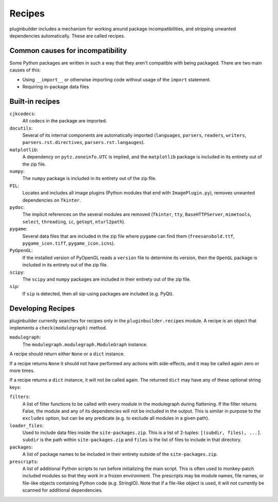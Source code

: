 Recipes
=======

pluginbuilder includes a mechanism for working around package incompatibilities,
and stripping unwanted dependencies automatically. These are called recipes.

Common causes for incompatibility
---------------------------------

Some Python packages are written in such a way that they aren't compatible
with being packaged. There are two main causes of this:

- Using ``__import__`` or otherwise importing code without usage of the
  ``import`` statement.
- Requiring in-package data files


Built-in recipes
----------------

``cjkcodecs``:
    All codecs in the package are imported.

``docutils``:
    Several of its internal components are automatically imported
    (``languages``, ``parsers``, ``readers``, ``writers``,
    ``parsers.rst.directives``, ``parsers.rst.langauges``).

``matplotlib``:
    A dependency on ``pytz.zoneinfo.UTC`` is implied, and the ``matplotlib``
    package is included in its entirety out of the zip file.

``numpy``:
    The ``numpy`` package is included in its entirety out of the zip file.

``PIL``:
    Locates and includes all image plugins (Python modules that end with
    ``ImagePlugin.py``), removes unwanted dependencies on ``Tkinter``.
    
``pydoc``:
    The implicit references on the several modules are removed (``Tkinter``,
    ``tty``, ``BaseHTTPServer``, ``mimetools``, ``select``, ``threading``,
    ``ic``, ``getopt``, ``nturl2path``).

``pygame``:
    Several data files that are included in the zip file where ``pygame`` can
    find them (``freesansbold.ttf``, ``pygame_icon.tiff``,
    ``pygame_icon.icns``).

``PyOpenGL``:
    If the installed version of PyOpenGL reads a ``version`` file to determine
    its version, then the ``OpenGL`` package is included in its entirety out of
    the zip file.

``scipy``:
    The ``scipy`` and ``numpy`` packages are included in their entirety
    out of the zip file.

``sip``:
    If ``sip`` is detected, then all sip-using packages are included
    (e.g. PyQt).


Developing Recipes
------------------

pluginbuilder currently searches for recipes only in the ``pluginbuilder.recipes`` module.
A recipe is an object that implements a ``check(modulegraph)`` method.

``modulegraph``:
   The ``modulegraph.modulegraph.ModuleGraph`` instance.

A recipe should return either ``None`` or a ``dict`` instance.

If a recipe returns ``None`` it should not have performed any actions with
side-effects, and it may be called again zero or more times.

If a recipe returns a ``dict`` instance, it will not be called again. The
returned ``dict`` may have any of these optional string keys:

``filters``:
    A list of filter functions to be called with every module in the 
    modulegraph during flattening. If the filter returns False, the module
    and any of its dependencies will not be included in the output. This is
    similar in purpose to the ``excludes`` option, but can be any predicate
    (e.g. to exclude all modules in a given path).

``loader_files``:
    Used to include data files inside the ``site-packages.zip``. This is a
    list of 2-tuples: ``[(subdir, files), ...]``. ``subdir`` is the path
    within ``site-packages.zip`` and ``files`` is the list of files to include
    in that directory.

``packages``:
    A list of package names to be included in their entirety outside of the
    ``site-packages.zip``.

``prescripts``:
    A list of additional Python scripts to run before initializing the main
    script. This is often used to monkey-patch included modules so that they
    work in a frozen environment. The prescripts may be module names,
    file names, or file-like objects containing Python code (e.g. StringIO).
    Note that if a file-like object is used, it will not currently be scanned
    for additional dependencies.
